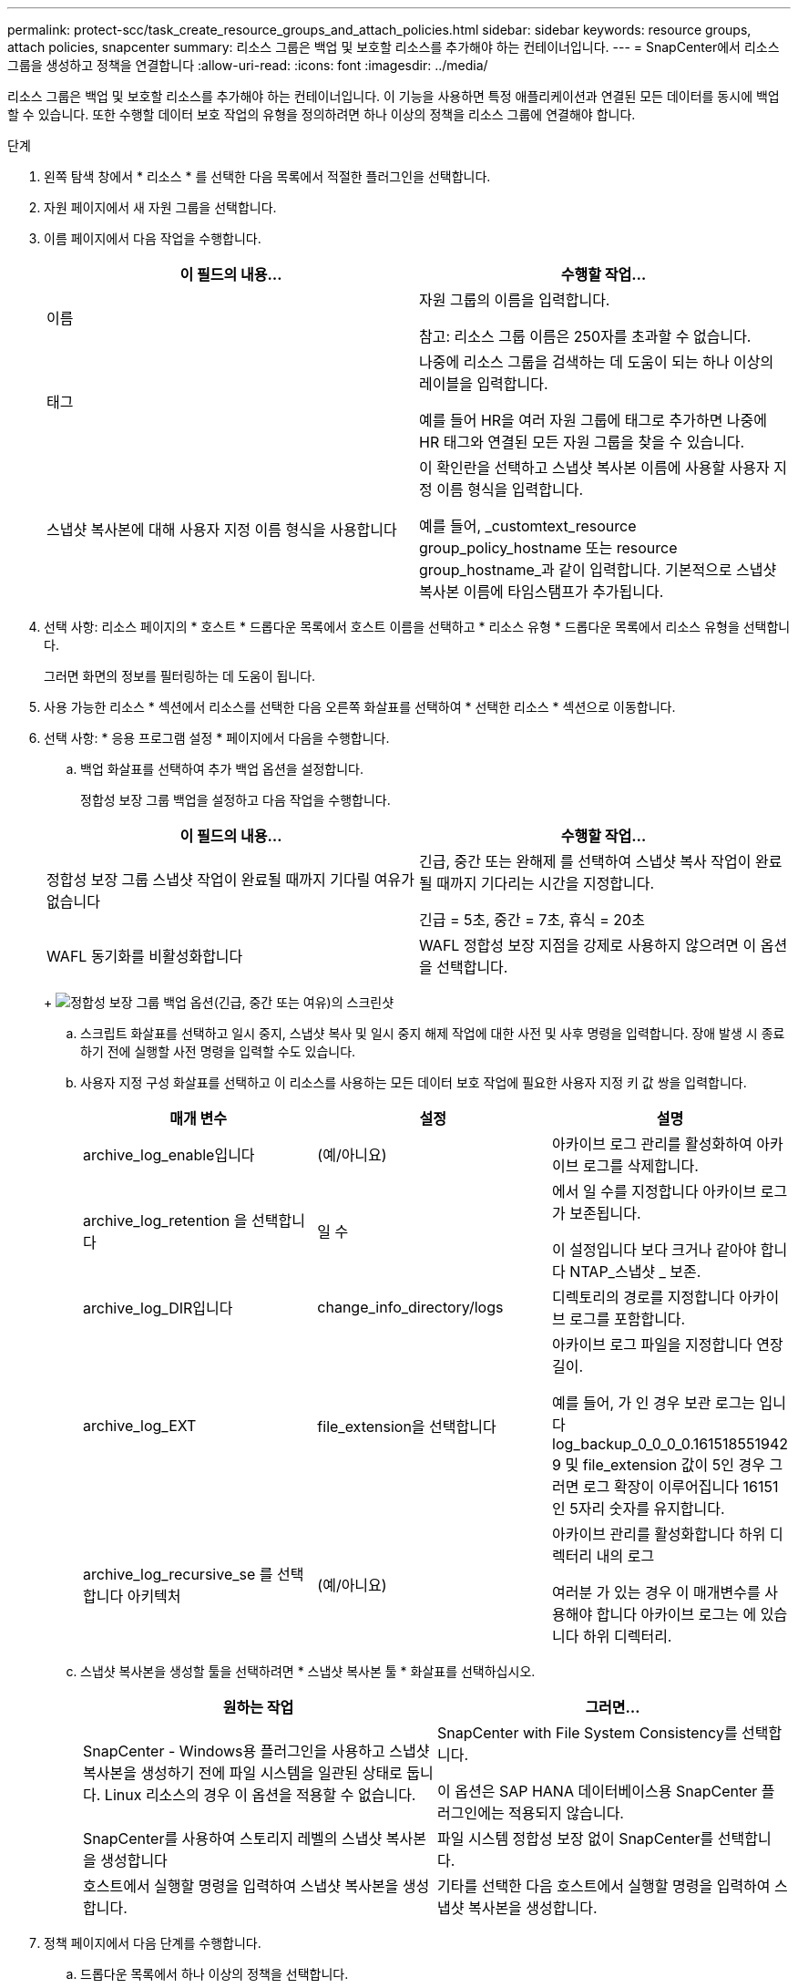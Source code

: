 ---
permalink: protect-scc/task_create_resource_groups_and_attach_policies.html 
sidebar: sidebar 
keywords: resource groups, attach policies, snapcenter 
summary: 리소스 그룹은 백업 및 보호할 리소스를 추가해야 하는 컨테이너입니다. 
---
= SnapCenter에서 리소스 그룹을 생성하고 정책을 연결합니다
:allow-uri-read: 
:icons: font
:imagesdir: ../media/


[role="lead"]
리소스 그룹은 백업 및 보호할 리소스를 추가해야 하는 컨테이너입니다. 이 기능을 사용하면 특정 애플리케이션과 연결된 모든 데이터를 동시에 백업할 수 있습니다. 또한 수행할 데이터 보호 작업의 유형을 정의하려면 하나 이상의 정책을 리소스 그룹에 연결해야 합니다.

.단계
. 왼쪽 탐색 창에서 * 리소스 * 를 선택한 다음 목록에서 적절한 플러그인을 선택합니다.
. 자원 페이지에서 새 자원 그룹을 선택합니다.
. 이름 페이지에서 다음 작업을 수행합니다.
+
|===
| 이 필드의 내용... | 수행할 작업... 


 a| 
이름
 a| 
자원 그룹의 이름을 입력합니다.

참고: 리소스 그룹 이름은 250자를 초과할 수 없습니다.



 a| 
태그
 a| 
나중에 리소스 그룹을 검색하는 데 도움이 되는 하나 이상의 레이블을 입력합니다.

예를 들어 HR을 여러 자원 그룹에 태그로 추가하면 나중에 HR 태그와 연결된 모든 자원 그룹을 찾을 수 있습니다.



 a| 
스냅샷 복사본에 대해 사용자 지정 이름 형식을 사용합니다
 a| 
이 확인란을 선택하고 스냅샷 복사본 이름에 사용할 사용자 지정 이름 형식을 입력합니다.

예를 들어, _customtext_resource group_policy_hostname 또는 resource group_hostname_과 같이 입력합니다. 기본적으로 스냅샷 복사본 이름에 타임스탬프가 추가됩니다.

|===
. 선택 사항: 리소스 페이지의 * 호스트 * 드롭다운 목록에서 호스트 이름을 선택하고 * 리소스 유형 * 드롭다운 목록에서 리소스 유형을 선택합니다.
+
그러면 화면의 정보를 필터링하는 데 도움이 됩니다.

. 사용 가능한 리소스 * 섹션에서 리소스를 선택한 다음 오른쪽 화살표를 선택하여 * 선택한 리소스 * 섹션으로 이동합니다.
. 선택 사항: * 응용 프로그램 설정 * 페이지에서 다음을 수행합니다.
+
.. 백업 화살표를 선택하여 추가 백업 옵션을 설정합니다.
+
정합성 보장 그룹 백업을 설정하고 다음 작업을 수행합니다.

+
|===
| 이 필드의 내용... | 수행할 작업... 


 a| 
정합성 보장 그룹 스냅샷 작업이 완료될 때까지 기다릴 여유가 없습니다
 a| 
긴급, 중간 또는 완해제 를 선택하여 스냅샷 복사 작업이 완료될 때까지 기다리는 시간을 지정합니다.

긴급 = 5초, 중간 = 7초, 휴식 = 20초



 a| 
WAFL 동기화를 비활성화합니다
 a| 
WAFL 정합성 보장 지점을 강제로 사용하지 않으려면 이 옵션을 선택합니다.

|===
+
image:../media/application_settings.gif["정합성 보장 그룹 백업 옵션(긴급, 중간 또는 여유)의 스크린샷"]

.. 스크립트 화살표를 선택하고 일시 중지, 스냅샷 복사 및 일시 중지 해제 작업에 대한 사전 및 사후 명령을 입력합니다. 장애 발생 시 종료하기 전에 실행할 사전 명령을 입력할 수도 있습니다.
.. 사용자 지정 구성 화살표를 선택하고 이 리소스를 사용하는 모든 데이터 보호 작업에 필요한 사용자 지정 키 값 쌍을 입력합니다.
+
|===
| 매개 변수 | 설정 | 설명 


 a| 
archive_log_enable입니다
 a| 
(예/아니요)
 a| 
아카이브 로그 관리를 활성화하여 아카이브 로그를 삭제합니다.



 a| 
archive_log_retention 을 선택합니다
 a| 
일 수
 a| 
에서 일 수를 지정합니다
아카이브 로그가 보존됩니다.

이 설정입니다
보다 크거나 같아야 합니다
NTAP_스냅샷 _
보존.



 a| 
archive_log_DIR입니다
 a| 
change_info_directory/logs
 a| 
디렉토리의 경로를 지정합니다
아카이브 로그를 포함합니다.



 a| 
archive_log_EXT
 a| 
file_extension을 선택합니다
 a| 
아카이브 로그 파일을 지정합니다
연장 길이.

예를 들어, 가 인 경우
보관 로그는 입니다
log_backup_0_0_0_0.161518551942
9 및 file_extension 값이 5인 경우
그러면 로그 확장이 이루어집니다
16151인 5자리 숫자를 유지합니다.



 a| 
archive_log_recursive_se 를 선택합니다
아키텍처
 a| 
(예/아니요)
 a| 
아카이브 관리를 활성화합니다
하위 디렉터리 내의 로그

여러분
가 있는 경우 이 매개변수를 사용해야 합니다
아카이브 로그는 에 있습니다
하위 디렉터리.

|===
.. 스냅샷 복사본을 생성할 툴을 선택하려면 * 스냅샷 복사본 툴 * 화살표를 선택하십시오.
+
|===
| 원하는 작업 | 그러면... 


 a| 
SnapCenter - Windows용 플러그인을 사용하고 스냅샷 복사본을 생성하기 전에 파일 시스템을 일관된 상태로 둡니다. Linux 리소스의 경우 이 옵션을 적용할 수 없습니다.
 a| 
SnapCenter with File System Consistency를 선택합니다.

이 옵션은 SAP HANA 데이터베이스용 SnapCenter 플러그인에는 적용되지 않습니다.



 a| 
SnapCenter를 사용하여 스토리지 레벨의 스냅샷 복사본을 생성합니다
 a| 
파일 시스템 정합성 보장 없이 SnapCenter를 선택합니다.



 a| 
호스트에서 실행할 명령을 입력하여 스냅샷 복사본을 생성합니다.
 a| 
기타를 선택한 다음 호스트에서 실행할 명령을 입력하여 스냅샷 복사본을 생성합니다.

|===


. 정책 페이지에서 다음 단계를 수행합니다.
+
.. 드롭다운 목록에서 하나 이상의 정책을 선택합니다.
+

NOTE: * 를 선택하여 정책을 생성할 수도 있습니다image:../media/add_policy_from_resourcegroup.gif["더하기 아이콘"]*.

+
정책은 * 선택한 정책에 대한 일정 구성 * 섹션에 나열됩니다.

.. Configure Schedules * 열에서 * 를 선택합니다image:../media/add_policy_from_resourcegroup.gif["더하기 아이콘"]구성할 정책에 대해 * 를 선택합니다.
.. policy_policy_name_name에 대한 스케줄 추가 대화 상자에서 스케줄을 구성하고 확인 을 선택합니다.
+
여기서 policy_name은 선택한 정책의 이름입니다.

+
구성된 일정이 Applied Schedules 열에 나열됩니다.
타사 백업 스케줄은 SnapCenter 백업 스케줄과 겹치는 경우 지원되지 않습니다.



. 알림 * 페이지의 * 이메일 기본 설정 * 드롭다운 목록에서 이메일을 보낼 시나리오를 선택합니다.
+
또한 보낸 사람 및 받는 사람 전자 메일 주소와 전자 메일의 제목도 지정해야 합니다. SMTP 서버는 * 설정 * > * 글로벌 설정 * 에서 구성해야 합니다.

. 요약을 검토한 후 * Finish * 를 선택합니다.

